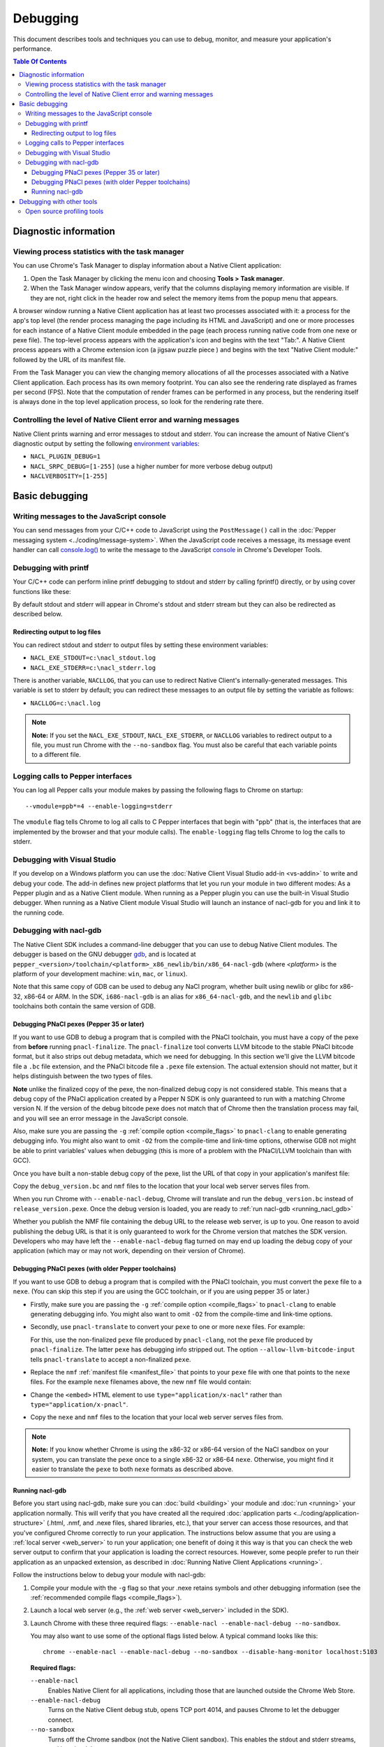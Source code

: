 .. _devcycle-debugging:

#########
Debugging
#########

This document describes tools and techniques you can use to debug, monitor,
and measure your application's performance.

.. contents:: Table Of Contents
  :local:
  :backlinks: none
  :depth: 3

Diagnostic information
======================

Viewing process statistics with the task manager
------------------------------------------------

You can use Chrome's Task Manager to display information about a Native Client
application:

#. Open the Task Manager by clicking the menu icon |menu-icon| and choosing
   **Tools > Task manager**.
#. When the Task Manager window appears, verify that the columns displaying
   memory information are visible. If they are not, right click in the header
   row and select the memory items from the popup menu that appears.

A browser window running a Native Client application has at least two processes
associated with it: a process for the app's top level (the render process
managing the page including its HTML and JavaScript) and one or more
processes for each instance of a Native Client module embedded in the page
(each process running native code from one nexe or pexe file). The top-level
process appears with the application's icon and begins with the text "Tab:". 
A Native Client process appears with a Chrome extension icon (a jigsaw puzzle
piece |puzzle|) and begins with the text "Native Client module:" followed by the
URL of its manifest file.

From the Task Manager you can view the changing memory allocations of all the
processes associated with a Native Client application. Each process has its own
memory footprint. You can also see the rendering rate displayed as frames per
second (FPS). Note that the computation of render frames can be performed in
any process, but the rendering itself is always done in the top level
application process, so look for the rendering rate there.

Controlling the level of Native Client error and warning messages
-----------------------------------------------------------------

Native Client prints warning and error messages to stdout and stderr. You can
increase the amount of Native Client's diagnostic output by setting the
following `environment variables
<http://en.wikipedia.org/wiki/Environment_variable>`_:

* ``NACL_PLUGIN_DEBUG=1``
* ``NACL_SRPC_DEBUG=[1-255]`` (use a higher number for more verbose debug
  output)
* ``NACLVERBOSITY=[1-255]``

Basic debugging
===============

Writing messages to the JavaScript console
------------------------------------------

You can send messages from your C/C++ code to JavaScript using the 
``PostMessage()`` call in the :doc:`Pepper messaging system 
<../coding/message-system>`. When the JavaScript code receives a message, its 
message event handler can call `console.log() 
<https://developer.mozilla.org/en/DOM/console.log>`_ to write the message to the
JavaScript `console </devtools/docs/console-api>`_ in Chrome's Developer Tools.

Debugging with printf
---------------------

Your C/C++ code can perform inline printf debugging to stdout and stderr by
calling fprintf() directly, or by using cover functions like these:

.. naclcode::

  #include <stdio.h>
  void logmsg(const char* pMsg){
    fprintf(stdout,"logmsg: %s\n",pMsg);
  }
  void errormsg(const char* pMsg){
    fprintf(stderr,"logerr: %s\n",pMsg);
  }

By default stdout and stderr will appear in Chrome's stdout and stderr stream
but they can also be redirected as described below.


Redirecting output to log files
~~~~~~~~~~~~~~~~~~~~~~~~~~~~~~~

You can redirect stdout and stderr to output files by setting these environment
variables:

* ``NACL_EXE_STDOUT=c:\nacl_stdout.log``
* ``NACL_EXE_STDERR=c:\nacl_stderr.log``

There is another variable, ``NACLLOG``, that you can use to redirect Native
Client's internally-generated messages. This variable is set to stderr by
default; you can redirect these messages to an output file by setting the
variable as follows:

* ``NACLLOG=c:\nacl.log``

.. Note::
  :class: note

  **Note:** If you set the ``NACL_EXE_STDOUT``, ``NACL_EXE_STDERR``, or
  ``NACLLOG`` variables to redirect output to a file, you must run Chrome with
  the ``--no-sandbox`` flag.  You must also be careful that each variable points
  to a different file.

Logging calls to Pepper interfaces
----------------------------------

You can log all Pepper calls your module makes by passing the following flags
to Chrome on startup::

  --vmodule=ppb*=4 --enable-logging=stderr


The ``vmodule`` flag tells Chrome to log all calls to C Pepper interfaces that
begin with "ppb" (that is, the interfaces that are implemented by the browser
and that your module calls). The ``enable-logging`` flag tells Chrome to log
the calls to stderr.

.. _visual_studio:

Debugging with Visual Studio
----------------------------

If you develop on a Windows platform you can use the :doc:`Native Client Visual
Studio add-in <vs-addin>` to write and debug your code. The add-in defines new
project platforms that let you run your module in two different modes: As a
Pepper plugin and as a Native Client module. When running as a Pepper plugin
you can use the built-in Visual Studio debugger. When running as a Native
Client module Visual Studio will launch an instance of nacl-gdb for you and
link it to the running code.

.. _using_gdb:

Debugging with nacl-gdb
-----------------------

The Native Client SDK includes a command-line debugger that you can use to
debug Native Client modules. The debugger is based on the GNU debugger `gdb
<http://www.gnu.org/software/gdb/>`_, and is located at
``pepper_<version>/toolchain/<platform>_x86_newlib/bin/x86_64-nacl-gdb`` (where
*<platform>* is the platform of your development machine: ``win``, ``mac``, or
``linux``).

Note that this same copy of GDB can be used to debug any NaCl program,
whether built using newlib or glibc for x86-32, x86-64 or ARM.  In the SDK,
``i686-nacl-gdb`` is an alias for ``x86_64-nacl-gdb``, and the ``newlib``
and ``glibc`` toolchains both contain the same version of GDB.

.. _debugging_pnacl_pexes:

Debugging PNaCl pexes (Pepper 35 or later)
~~~~~~~~~~~~~~~~~~~~~~~~~~~~~~~~~~~~~~~~~~

If you want to use GDB to debug a program that is compiled with the PNaCl
toolchain, you must have a copy of the pexe from **before** running
``pnacl-finalize``. The ``pnacl-finalize`` tool converts LLVM bitcode
to the stable PNaCl bitcode format, but it also strips out debug
metadata, which we need for debugging. In this section we'll give the
LLVM bitcode file a ``.bc`` file extension, and the PNaCl bitcode file
a ``.pexe`` file extension. The actual extension should not matter, but
it helps distinguish between the two types of files.

**Note** unlike the finalized copy of the pexe, the non-finalized debug copy
is not considered stable. This means that a debug copy of the PNaCl
application created by a Pepper N SDK is only guaranteed to run
with a matching Chrome version N. If the version of the debug bitcode pexe
does not match that of Chrome then the translation process may fail, and
you will see an error message in the JavaScript console.

Also, make sure you are passing the ``-g`` :ref:`compile option
<compile_flags>` to ``pnacl-clang`` to enable generating debugging info.
You might also want to omit ``-O2`` from the compile-time and link-time
options, otherwise GDB not might be able to print variables' values when
debugging (this is more of a problem with the PNaCl/LLVM toolchain than
with GCC).

Once you have built a non-stable debug copy of the pexe, list the URL of
that copy in your application's manifest file:

.. naclcode::

  {
    "program": {
      "portable": {
        "pnacl-translate": {
          "url": "release_version.pexe",
          "optlevel": 2
        },
        "pnacl-debug": {
          "url": "debug_version.bc",
          "optlevel": 0
        }
      }
    }
  }

Copy the ``debug_version.bc`` and ``nmf`` files to the location that
your local web server serves files from.

When you run Chrome with ``--enable-nacl-debug``, Chrome will translate
and run the ``debug_version.bc`` instead of ``release_version.pexe``.
Once the debug version is loaded, you are ready to :ref:`run nacl-gdb
<running_nacl_gdb>`

Whether you publish the NMF file containing the debug URL to the release
web server, is up to you. One reason to avoid publishing the debug URL
is that it is only guaranteed to work for the Chrome version that matches
the SDK version. Developers who may have left the ``--enable-nacl-debug``
flag turned on may end up loading the debug copy of your application
(which may or may not work, depending on their version of Chrome).


Debugging PNaCl pexes (with older Pepper toolchains)
~~~~~~~~~~~~~~~~~~~~~~~~~~~~~~~~~~~~~~~~~~~~~~~~~~~~

If you want to use GDB to debug a program that is compiled with the PNaCl
toolchain, you must convert the ``pexe`` file to a ``nexe``.  (You can skip
this step if you are using the GCC toolchain, or if you are using
pepper 35 or later.)

* Firstly, make sure you are passing the ``-g`` :ref:`compile option
  <compile_flags>` to ``pnacl-clang`` to enable generating debugging info.
  You might also want to omit ``-O2`` from the compile-time and link-time
  options.

* Secondly, use ``pnacl-translate`` to convert your ``pexe`` to one or more
  ``nexe`` files.  For example:

  .. naclcode::
    :prettyprint: 0

    nacl_sdk/pepper_<version>/toolchain/win_pnacl/bin/pnacl-translate \
      --allow-llvm-bitcode-input hello_world.pexe -arch x86-32 \
      -o hello_world_x86_32.nexe
    nacl_sdk/pepper_<version>/toolchain/win_pnacl/bin/pnacl-translate \
      --allow-llvm-bitcode-input hello_world.pexe -arch x86-64 \
      -o hello_world_x86_64.nexe

  For this, use the non-finalized ``pexe`` file produced by
  ``pnacl-clang``, not the ``pexe`` file produced by ``pnacl-finalize``.
  The latter ``pexe`` has debugging info stripped out.  The option
  ``--allow-llvm-bitcode-input`` tells ``pnacl-translate`` to accept a
  non-finalized ``pexe``.

* Replace the ``nmf`` :ref:`manifest file <manifest_file>` that points to
  your ``pexe`` file with one that points to the ``nexe`` files.  For the
  example ``nexe`` filenames above, the new ``nmf`` file would contain:

  .. naclcode::
    :prettyprint: 0

    {
      "program": {
        "x86-32": {"url": "hello_world_x86_32.nexe"},
        "x86-64": {"url": "hello_world_x86_64.nexe"},
      }
    }

* Change the ``<embed>`` HTML element to use
  ``type="application/x-nacl"`` rather than
  ``type="application/x-pnacl"``.

* Copy the ``nexe`` and ``nmf`` files to the location that your local web
  server serves files from.

.. Note::
  :class: note

  **Note:** If you know whether Chrome is using the x86-32 or x86-64
  version of the NaCl sandbox on your system, you can translate the
  ``pexe`` once to a single x86-32 or x86-64 ``nexe``.  Otherwise, you
  might find it easier to translate the ``pexe`` to both ``nexe``
  formats as described above.

.. _running_nacl_gdb:

Running nacl-gdb
~~~~~~~~~~~~~~~~

Before you start using nacl-gdb, make sure you can :doc:`build <building>` your
module and :doc:`run <running>` your application normally. This will verify
that you have created all the required :doc:`application parts
<../coding/application-structure>` (.html, .nmf, and .nexe files, shared
libraries, etc.), that your server can access those resources, and that you've
configured Chrome correctly to run your application.  The instructions below
assume that you are using a :ref:`local server <web_server>` to run your
application; one benefit of doing it this way is that you can check the web
server output to confirm that your application is loading the correct
resources. However, some people prefer to run their application as an unpacked
extension, as described in :doc:`Running Native Client Applications <running>`.

Follow the instructions below to debug your module with nacl-gdb:

#. Compile your module with the ``-g`` flag so that your .nexe retains symbols
   and other debugging information (see the :ref:`recommended compile flags
   <compile_flags>`).
#. Launch a local web server (e.g., the :ref:`web server <web_server>` included
   in the SDK).
#. Launch Chrome with these three required flags: ``--enable-nacl --enable-nacl-debug --no-sandbox``.

   You may also want to use some of the optional flags listed below. A typical
   command looks like this::

     chrome --enable-nacl --enable-nacl-debug --no-sandbox --disable-hang-monitor localhost:5103

   **Required flags:**

   ``--enable-nacl``
     Enables Native Client for all applications, including those that are
     launched outside the Chrome Web Store.

   ``--enable-nacl-debug``
     Turns on the Native Client debug stub, opens TCP port 4014, and pauses
     Chrome to let the debugger connect.

   ``--no-sandbox``
     Turns off the Chrome sandbox (not the Native Client sandbox). This enables
     the stdout and stderr streams, and lets the debugger connect.

   **Optional flags:**

   ``--disable-hang-monitor``
     Prevents Chrome from displaying a warning when a tab is unresponsive.

   ``--user-data-dir=<directory>``
     Specifies the `user data directory
     <http://www.chromium.org/user-experience/user-data-directory>`_ from which
     Chrome should load its state.  You can specify a different user data
     directory so that changes you make to Chrome in your debugging session do
     not affect your personal Chrome data (history, cookies, bookmarks, themes,
     and settings).

   ``--nacl-debug-mask=<nmf_url_mask1,nmf_url_mask2,...>``
     Specifies a set of debug mask patterns. This allows you to selectively
     choose to debug certain applications and not debug others. For example, if
     you only want to debug the NMF files for your applications at
     ``https://example.com/app``, and no other NaCl applications found on the
     web, specify ``--nacl-debug-mask=https://example.com/app/*.nmf``.  This
     helps prevent accidentally debugging other NaCl applications if you like
     to leave the ``--enable-nacl-debug`` flag turned on.  The pattern language
     for the mask follows `chrome extension match patterns
     </extensions/match_patterns>`_.  The pattern set can be inverted by
     prefixing the pattern set with the ``!`` character.

   ``<URL>``
     Specifies the URL Chrome should open when it launches. The local server
     that comes with the SDK listens on port 5103 by default, so the URL when
     you're debugging is typically ``localhost:5103`` (assuming that your
     application's page is called index.html and that you run the local server
     in the directory where that page is located).

#. Navigate to your application's page in Chrome. (You don't need to do this if
   you specified a URL when you launched Chrome in the previous step.) Chrome
   will start loading the application, then pause and wait until you start
   nacl-gdb and run the ``continue`` command.

#. Go to the directory with your source code, and run nacl-gdb from there. For
   example::

     cd nacl_sdk/pepper_<version>/examples/demo/drive
     nacl_sdk/pepper_<version>/toolchain/win_x86_newlib/bin/x86_64-nacl-gdb

   The debugger will start and show you a gdb prompt::

     (gdb)

#. Run the debugging command lines.

   **For PNaCl**::
   
     (gdb) target remote localhost:4014
     (gdb) remote get nexe <path-to-save-translated-nexe-with-debug-info>
     (gdb) file <path-to-save-translated-nexe-with-debug-info>
     (gdb) remote get irt <path-to-save-NaCl-integrated-runtime>
     (gdb) nacl-irt <path-to-saved-NaCl-integrated-runtime>

   **For NaCl**::
   
     (gdb) target remote localhost:4014
     (gdb) nacl-manifest <path-to-your-.nmf-file>
     (gdb) remote get irt <path-to-save-NaCl-integrated-runtime>
     (gdb) nacl-irt <path-to-saved-NaCl-integrated-runtime>

#. The command used for PNaCl and NaCl are described below:

   ``target remote localhost:4014``
     Tells the debugger how to connect to the debug stub in the Native Client
     application loader. This connection occurs through TCP port 4014 (note
     that this port is distinct from the port which the local web server uses
     to listen for incoming requests, typically port 5103). If you are
     debugging multiple applications at the same time, the loader may choose
     a port that is different from the default 4014 port. See the Chrome
     task manager for the debug port.

   ``remote get nexe <path>``
     This saves the application's main executable (nexe) to ``<path>``.
     For PNaCl, this provides a convenient way to access the nexe that is
     a **result** of translating your pexe. This can then be loaded with
     the ``file <path>`` command.

   ``nacl-manifest <path>``
     For NaCl (not PNaCl), this tells the debugger where to find your
     application's executable (.nexe) files. The application's manifest
     (.nmf) file lists your application's executable files, as well as any
     libraries that are linked with the application dynamically.

   ``remote get irt <path>``
     This saves the Native Client Integrated Runtime (IRT). Normally,
     the IRT is located in the same directory as the Chrome executable,
     or in a subdirectory named after the Chrome version. For example, if
     you're running Chrome canary on Windows, the path to the IRT typically
     looks something like ``C:/Users/<username>/AppData/Local/Google/Chrome
     SxS/Application/23.0.1247.1/nacl_irt_x86_64.nexe``.
     The ``remote get irt <path>`` saves that to the current working
     directory so that you do not need to find where exactly the IRT
     is stored.

   ``nacl-irt <path>``
     Tells the debugger where to find the Native Client Integrated Runtime
     (IRT). ``<path>`` can either be the location of the copy saved by
     ``remote get irt <path>`` or the copy that is installed alongside Chrome.

   A couple of notes on how to specify path names in the nacl-gdb commands
   above:

   * You can use a forward slash to separate directories on Linux, Mac, and
     Windows. If you use a backslash to separate directories on Windows, you
     must escape the backslash by using a double backslash "\\" between
     directories.
   * If any directories in the path have spaces in their name, you must put
     quotation marks around the path.

   As an example, here is a what these nacl-gdb commands might look like on
   Windows::

     target remote localhost:4014
     nacl-manifest "C:/nacl_sdk/pepper_<version>/examples/hello_world_gles/newlib/Debug/hello_world_gles.nmf"
     nacl-irt "C:/Users/<username>/AppData/Local/Google/Chrome SxS/Application/23.0.1247.1/nacl_irt_x86_64.nexe"

   To save yourself some typing, you can put put these nacl-gdb commands in a
   script file, and execute the file when you run nacl-gdb, like so::

     nacl_sdk/pepper_<version>/toolchain/win_x86_newlib/bin/x86_64-nacl-gdb -x <nacl-script-file>

   If nacl-gdb connects successfully to Chrome, it displays a message such as
   the one below, followed by a gdb prompt::

     0x000000000fc00200 in _start ()
     (gdb)

   If nacl-gdb can't connect to Chrome, it displays a message such as
   "``localhost:4014: A connection attempt failed``" or "``localhost:4014:
   Connection timed out.``" If you see a message like that, make sure that you
   have launched a web server, launched Chrome, and navigated to your
   application's page before starting nacl-gdb.

Once nacl-gdb connects to Chrome, you can run standard gdb commands to execute
your module and inspect its state. Some commonly used commands are listed
below.

``break <location>``
  set a breakpoint at <location>, e.g.::

    break hello_world.cc:79
    break hello_world::HelloWorldInstance::HandleMessage
    break Render

``continue``
  resume normal execution of the program

``next``
  execute the next source line, stepping over functions

``step``
  execute the next source line, stepping into functions

``print <expression>``
  print the value of <expression> (e.g., variables)

``backtrace``
  print a stack backtrace

``info breakpoints``
  print a table of all breakpoints

``delete <breakpoint>``
  delete the specified breakpoint (you can use the breakpoint number displayed
  by the info command)

``help <command>``
  print documentation for the specified gdb <command>

``quit``
  quit gdb

See the `gdb documentation
<http://sourceware.org/gdb/current/onlinedocs/gdb/#toc_Top>`_ for a
comprehensive list of gdb commands. Note that you can abbreviate most commands
to just their first letter (``b`` for break, ``c`` for continue, and so on).

To interrupt execution of your module, press <Ctrl-c>. When you're done
debugging, close the Chrome window and type ``q`` to quit gdb.

Debugging with other tools
==========================

If you cannot use the :ref:`Visual Studio add-in <visual_studio>`, or you want
to use a debugger other than nacl-gdb, you must manually build your module as a
Pepper plugin (sometimes referred to as a "`trusted
<http://www.chromium.org/nativeclient/getting-started/getting-started-background-and-basics#TOC-Trusted-vs-Untrusted>`_"
or "in-process" plugin).  Pepper plugins (.DLL files on Windows; .so files on
Linux; .bundle files on Mac) are loaded directly in either the Chrome renderer
process or a separate plugin process, rather than in Native Client. Building a
module as a trusted Pepper plugin allows you to use standard debuggers and
development tools on your system, but when you're finished developing the
plugin, you need to port it to Native Client (i.e., build the module with one
of the toolchains in the NaCl SDK so that the module runs in Native Client).
For details on this advanced development technique, see `Debugging a Trusted
Plugin
<http://www.chromium.org/nativeclient/how-tos/debugging-documentation/debugging-a-trusted-plugin>`_.
Note that starting with the ``pepper_22`` bundle, the NaCl SDK for Windows
includes pre-built libraries and library source code, making it much easier to
build a module into a .DLL.

Open source profiling tools
---------------------------

For the brave-hearted there are open source tools at `Chromium.org
<http://www.chromium.org/nativeclient>`_ that describe how to do profiling on
`64-bit Windows
<https://sites.google.com/a/chromium.org/dev/nativeclient/how-tos/profiling-nacl-apps-on-64-bit-windows>`_
and `Linux
<http://www.chromium.org/nativeclient/how-tos/limited-profiling-with-oprofile-on-x86-64>`_
machines.


.. |menu-icon| image:: /images/menu-icon.png
.. |puzzle| image:: /images/puzzle.png
